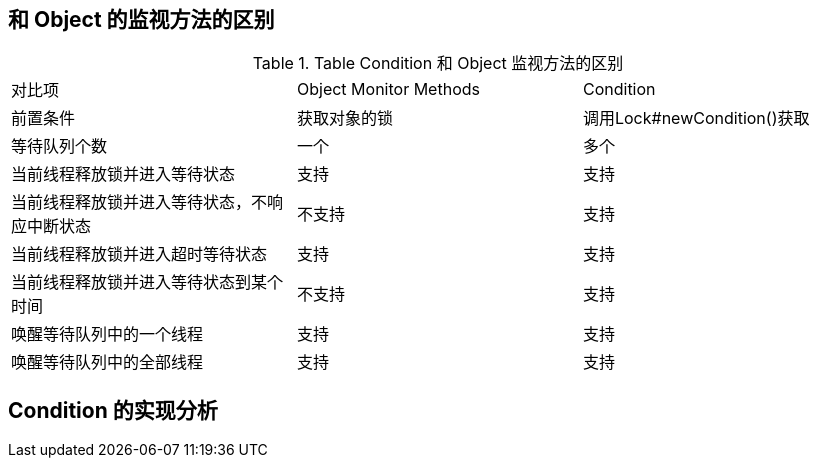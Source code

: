 == 和 Object 的监视方法的区别

.Table Condition 和 Object 监视方法的区别
|===
|对比项|Object Monitor Methods|Condition
|前置条件|获取对象的锁|调用Lock#newCondition()获取
|等待队列个数|一个|多个
|当前线程释放锁并进入等待状态|支持|支持
|当前线程释放锁并进入等待状态，不响应中断状态|不支持|支持
|当前线程释放锁并进入超时等待状态|支持|支持
|当前线程释放锁并进入等待状态到某个时间|不支持|支持
|唤醒等待队列中的一个线程|支持|支持
|唤醒等待队列中的全部线程|支持|支持
|===

== Condition 的实现分析


